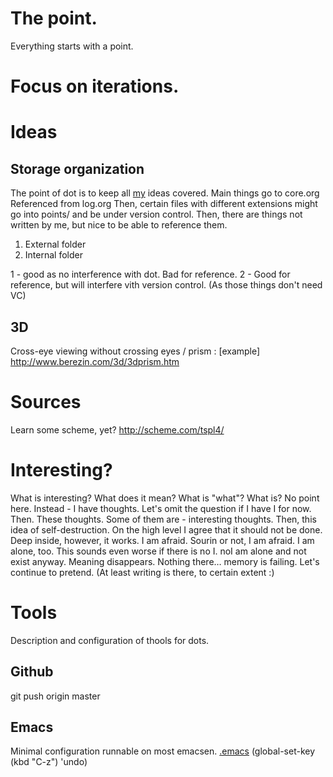 * The point.
Everything starts with a point.
* Focus on iterations.
* Ideas
** Storage organization
The point of dot is to keep all _my_ ideas covered.
Main things go to core.org
Referenced from log.org
Then, certain files with different extensions might go into 
points/ and be under version control.
Then, there are things not written by me, but nice to be able to reference them.
1. External folder
2. Internal folder
1 - good as no interference with dot. Bad for reference.
2 - Good for reference, but will interfere vith version control. (As those things don't need VC)
** 3D
Cross-eye viewing without crossing eyes / prism : [example] http://www.berezin.com/3d/3dprism.htm
* Sources
Learn some scheme, yet? http://scheme.com/tspl4/
* Interesting?
What is interesting?
What does it mean?
What is "what"?
What is?
No point here.
Instead - I have thoughts. Let's omit the question if I have I for now.
Then. These thoughts. Some of them are - interesting thoughts. 
Then, this idea of self-destruction. On the high level I agree that it should not be done. Deep inside, however, it works.
I am afraid. Sourin or not, I am afraid.
I am alone, too. This sounds even worse if there is no I. noI am alone and not exist anyway.
Meaning disappears.
Nothing there... memory is failing. 
Let's continue to pretend.
(At least writing is there, to certain extent :)

* Tools
Description and configuration of thools for dots.
** Github
git push origin master
** Emacs
Minimal configuration runnable on most emacsen. 
[[file:.emacs][.emacs]]
(global-set-key (kbd "C-z") 'undo)



